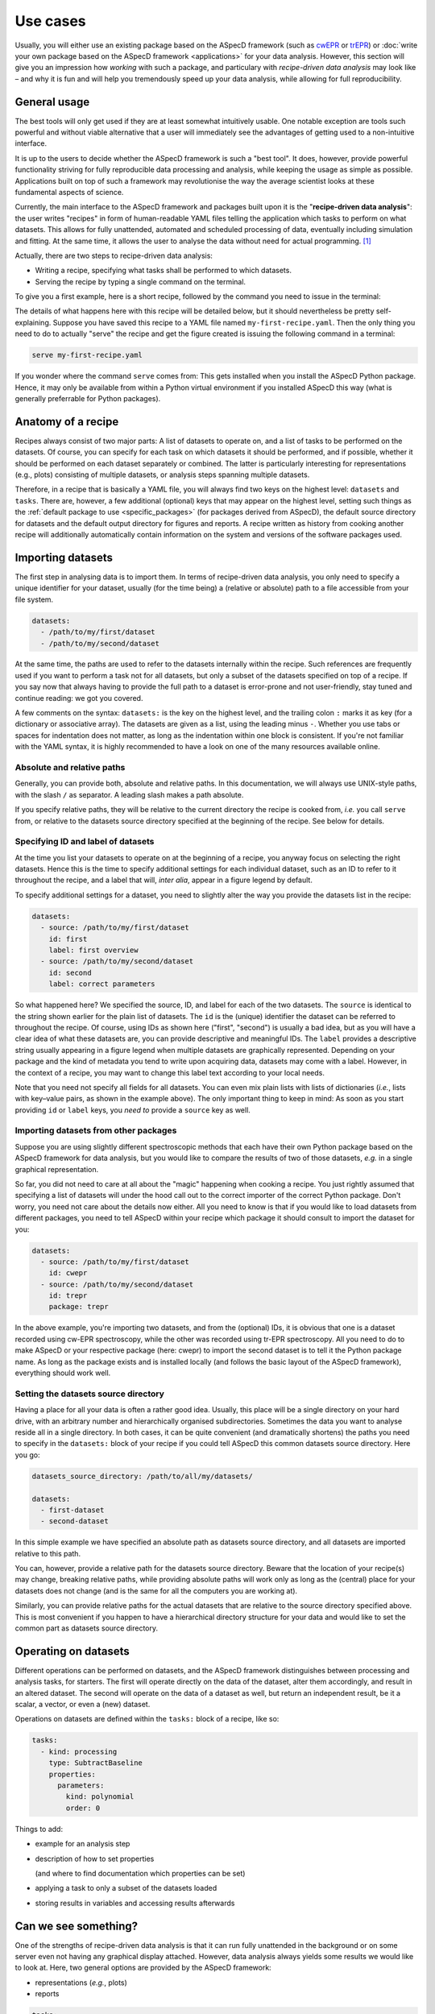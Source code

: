 .. _use_cases:

=========
Use cases
=========

Usually, you will either use an existing package based on the ASpecD framework (such as `cwEPR <https://docs.cwepr.de/>`_ or `trEPR <https://docs.trepr.de/>`_) or :doc:`write your own package based on the ASpecD framework <applications>` for your data analysis. However, this section will give you an impression how *working* with such a package, and particulary with *recipe-driven data analysis* may look like – and why it is fun and will help you tremendously speed up your data analysis, while allowing for full reproducibility.


General usage
=============

The best tools will only get used if they are at least somewhat intuitively usable. One notable exception are tools such powerful and without viable alternative that a user will immediately see the advantages of getting used to a non-intuitive interface.

It is up to the users to decide whether the ASpecD framework is such a "best tool". It does, however, provide powerful functionality striving for fully reproducible data processing and analysis, while keeping the usage as simple as possible. Applications built on top of such a framework may revolutionise the way the average scientist looks at these fundamental aspects of science.

Currently, the main interface to the ASpecD framework and packages built upon it is the "**recipe-driven data analysis**":  the user writes "recipes" in form of human-readable YAML files telling the application which tasks to perform on what datasets. This allows for fully unattended, automated and scheduled processing of data, eventually including simulation and fitting. At the same time, it allows the user to analyse the data without need for actual programming. [#fn1]_

Actually, there are two steps to recipe-driven data analysis:

* Writing a recipe, specifying what tasks shall be performed to which datasets.

* Serving the recipe by typing a single command on the terminal.

To give you a first example, here is a short recipe, followed by the command you need to issue in the terminal:

.. code-block:: yaml
    :linenos:

    datasets:
      - /path/to/first/dataset
      - /path/to/second/dataset

    tasks:
      - kind: processing
        type: SubtractBaseline
        properties:
          parameters:
            kind: polynomial
            order: 0
      - kind: singleplot
        type: SinglePlotter
        properties:
          filename:
            - first-dataset.pdf
            - second-dataset.pdf

The details of what happens here with this recipe will be detailed below, but it should nevertheless be pretty self-explaining. Suppose you have saved this recipe to a YAML file named ``my-first-recipe.yaml``. Then the only thing you need to do to actually "serve" the recipe and get the figure created is issuing the following command in a terminal:

.. code-block:: bash

    serve my-first-recipe.yaml

If you wonder where the command ``serve`` comes from: This gets installed when you install the ASpecD Python package. Hence, it may only be available from within a Python virtual environment if you installed ASpecD this way (what is generally preferrable for Python packages).


Anatomy of a recipe
===================

Recipes always consist of two major parts: A list of datasets to operate on, and a list of tasks to be performed on the datasets. Of course, you can specify for each task on which datasets it should be performed, and if possible, whether it should be performed on each dataset separately or combined. The latter is particularly interesting for representations (e.g., plots) consisting of multiple datasets, or analysis steps spanning multiple datasets.

Therefore, in a recipe that is basically a YAML file, you will always find two keys on the highest level: ``datasets`` and ``tasks``. There are, however, a few additional (optional) keys that may appear on the highest level, setting such things as the :ref:`default package to use <specific_packages>` (for packages derived from ASpecD), the default source directory for datasets and the default output directory for figures and reports. A recipe written as history from cooking another recipe will additionally automatically contain information on the system and versions of the software packages used.


Importing datasets
==================

The first step in analysing data is to import them. In terms of recipe-driven data analysis, you only need to specify a unique identifier for your dataset, usually (for the time being) a (relative or absolute) path to a file accessible from your file system.

.. code-block:: yaml

    datasets:
      - /path/to/my/first/dataset
      - /path/to/my/second/dataset


At the same time, the paths are used to refer to the datasets internally within the recipe. Such references are frequently used if you want to perform a task not for all datasets, but only a subset of the datasets specified on top of a recipe. If you say now that always having to provide the full path to a dataset is error-prone and not user-friendly, stay tuned and continue reading: we got you covered.

A few comments on the syntax: ``datasets:`` is the key on the highest level, and the trailing colon ``:`` marks it as key (for a dictionary or associative array). The datasets are given as a list, using the leading minus ``-``. Whether you use tabs or spaces for indentation does not matter, as long as the indentation within one block is consistent. If you're not familiar with the YAML syntax, it is highly recommended to have a look on one of the many resources available online.


Absolute and relative paths
---------------------------

Generally, you can provide both, absolute and relative paths. In this documentation, we will always use UNIX-style paths, with the slash ``/`` as separator. A leading slash makes a path absolute.

If you specify relative paths, they will be relative to the current directory the recipe is cooked from, *i.e.* you call ``serve`` from, or relative to the datasets source directory specified at the beginning of the recipe. See below for details.


Specifying ID and label of datasets
-----------------------------------

At the time you list your datasets to operate on at the beginning of a recipe, you anyway focus on selecting the right datasets. Hence this is the time to specify additional settings for each individual dataset, such as an ID to refer to it throughout the recipe, and a label that will, *inter alia*, appear in a figure legend by default.

To specify additional settings for a dataset, you need to slightly alter the way you provide the datasets list in the recipe:

.. code-block:: yaml

    datasets:
      - source: /path/to/my/first/dataset
        id: first
        label: first overview
      - source: /path/to/my/second/dataset
        id: second
        label: correct parameters


So what happened here? We specified the source, ID, and label for each of the two datasets. The ``source`` is identical to the string shown earlier for the plain list of datasets. The ``id`` is the (unique) identifier the dataset can be referred to throughout the recipe. Of course, using IDs as shown here ("first", "second") is usually a bad idea, but as you will have a clear idea of what these datasets are, you can provide descriptive and meaningful IDs. The ``label`` provides a descriptive string usually appearing in a figure legend when multiple datasets are graphically represented. Depending on your package and the kind of metadata you tend to write upon acquiring data, datasets may come with a label. However, in the context of a recipe, you may want to change this label text according to your local needs.

Note that you need not specify all fields for all datasets. You can even mix plain lists with lists of dictionaries (*i.e.*, lists with key–value pairs, as shown in the example above). The only important thing to keep in mind: As soon as you start providing ``id`` or ``label`` keys, you *need to* provide a ``source`` key as well.


Importing datasets from other packages
--------------------------------------

Suppose you are using slightly different spectroscopic methods that each have their own Python package based on the ASpecD framework for data analysis, but you would like to compare the results of two of those datasets, *e.g.* in a single graphical representation.

So far, you did not need to care at all about the "magic" happening when cooking a recipe. You just rightly assumed that specifying a list of datasets will under the hood call out to the correct importer of the correct Python package. Don't worry, you need not care about the details now either. All you need to know is that if you would like to load datasets from different packages, you need to tell ASpecD within your recipe which package it should consult to import the dataset for you:

.. code-block:: yaml

    datasets:
      - source: /path/to/my/first/dataset
        id: cwepr
      - source: /path/to/my/second/dataset
        id: trepr
        package: trepr

In the above example, you're importing two datasets, and from the (optional) IDs, it is obvious that one is a dataset recorded using cw-EPR spectroscopy, while the other was recorded using tr-EPR spectroscopy. All you need to do to make ASpecD or your respective package (here: cwepr) to import the second dataset is to tell it the Python package name. As long as the package exists and is installed locally (and follows the basic layout of the ASpecD framework), everything should work well.


Setting the datasets source directory
-------------------------------------

Having a place for all your data is often a rather good idea. Usually, this place will be a single directory on your hard drive, with an arbitrary number and hierarchically organised subdirectories. Sometimes the data you want to analyse reside all in a single directory. In both cases, it can be quite convenient (and dramatically shortens) the paths you need to specify in the ``datasets:`` block of your recipe if you could tell ASpecD this common datasets source directory. Here you go:

.. code-block:: yaml

    datasets_source_directory: /path/to/all/my/datasets/

    datasets:
      - first-dataset
      - second-dataset

In this simple example we have specified an absolute path as datasets source directory, and all datasets are imported relative to this path.

You can, however, provide a relative path for the datasets source directory. Beware that the location of your recipe(s) may change, breaking relative paths, while providing absolute paths will work only as long as the (central) place for your datasets does not change (and is the same for all the computers you are working at).

Similarly, you can provide relative paths for the actual datasets that are relative to the source directory specified above. This is most convenient if you happen to have a hierarchical directory structure for your data and would like to set the common part as datasets source directory.


Operating on datasets
=====================

Different operations can be performed on datasets, and the ASpecD framework distinguishes between processing and analysis tasks, for starters. The first will operate directly on the data of the dataset, alter them accordingly, and result in an altered dataset. The second will operate on the data of a dataset as well, but return an independent result, be it a scalar, a vector, or even a (new) dataset.

Operations on datasets are defined within the ``tasks:`` block of a recipe, like so:

.. code-block:: yaml

    tasks:
      - kind: processing
        type: SubtractBaseline
        properties:
          parameters:
            kind: polynomial
            order: 0


Things to add:

* example for an analysis step
* description of how to set properties

  (and where to find documentation which properties can be set)
* applying a task to only a subset of the datasets loaded
* storing results in variables and accessing results afterwards


Can we see something?
=====================

One of the strengths of recipe-driven data analysis is that it can run fully unattended in the background or on some server even not having any graphical display attached. However, data analysis always yields some results we would like to look at. Here, two general options are provided by the ASpecD framework:

* representations (*e.g.*, plots)
* reports


.. code-block:: yaml

    tasks:
      - kind: singleplot
        type: SinglePlotter
        properties:
          filename:
            - first-dataset.pdf
            - second-dataset.pdf


Things to add:

* Setting properties for plots
* Different kinds of plots
* Reports


.. _specific_packages:

Working with specific packages
==============================

While the ASpecD framework comes with an increasing list of processing and analysis steps, besides providing all the machinery necessary for fully reproducible data analysis, you will usually work with packages derived from the ASpecD framework and dedicated to your specific spectroscopic method at hand.

To make it possible to use the ``serve`` command on the terminal provided by the ASpecD framework even for your own packages, you need to specify which package to use for cooking and serving the recipe – best done at the very beginning of your recipe:

.. code-block:: yaml

    default_package: cwepr

In this case, the ``cwepr`` package will be used for importing datasets and performing all tasks, as long as you don't specify other package for a particular dataset or task. Of course, you need to make sure that the Python package specified here exists and is installed locally when serving such a recipe. Furthermore, the Python package needs to fulfil all the requirements of an ASpecD-derived package to allow for recipe-driven data analysis.


.. rubric:: Footnotes

.. [#fn1] Interactive command-line (CLI) and graphical user interfaces (GUI) are an entirely different story, requiring a whole set of different skills and knowledge about concepts of software architecture developed within the last decades. However, the ASpecD framework provides the solid ground to build such interfaces upon. In terms of an overall software architecture, the ASpecD framework and the concepts contained form the inner core of an application for scientific data processing and analysis. User interfaces, similar to persistence layers, are outer layers the core does not know nor care about.
